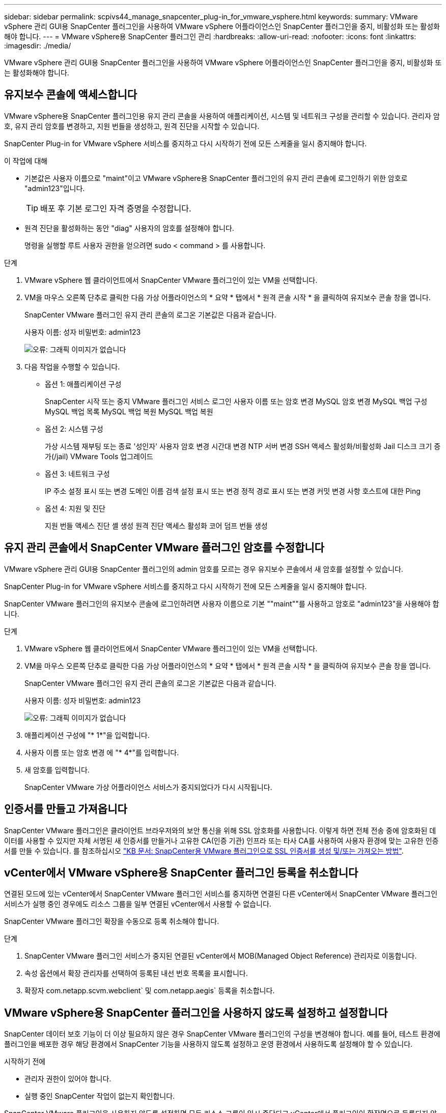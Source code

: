 ---
sidebar: sidebar 
permalink: scpivs44_manage_snapcenter_plug-in_for_vmware_vsphere.html 
keywords:  
summary: VMware vSphere 관리 GUI용 SnapCenter 플러그인을 사용하여 VMware vSphere 어플라이언스인 SnapCenter 플러그인을 중지, 비활성화 또는 활성화해야 합니다. 
---
= VMware vSphere용 SnapCenter 플러그인 관리
:hardbreaks:
:allow-uri-read: 
:nofooter: 
:icons: font
:linkattrs: 
:imagesdir: ./media/


[role="lead"]
VMware vSphere 관리 GUI용 SnapCenter 플러그인을 사용하여 VMware vSphere 어플라이언스인 SnapCenter 플러그인을 중지, 비활성화 또는 활성화해야 합니다.



== 유지보수 콘솔에 액세스합니다

VMware vSphere용 SnapCenter 플러그인용 유지 관리 콘솔을 사용하여 애플리케이션, 시스템 및 네트워크 구성을 관리할 수 있습니다. 관리자 암호, 유지 관리 암호를 변경하고, 지원 번들을 생성하고, 원격 진단을 시작할 수 있습니다.

SnapCenter Plug-in for VMware vSphere 서비스를 중지하고 다시 시작하기 전에 모든 스케줄을 일시 중지해야 합니다.

.이 작업에 대해
* 기본값은 사용자 이름으로 "maint"이고 VMware vSphere용 SnapCenter 플러그인의 유지 관리 콘솔에 로그인하기 위한 암호로 "admin123"입니다.
+

TIP: 배포 후 기본 로그인 자격 증명을 수정합니다.

* 원격 진단을 활성화하는 동안 "diag" 사용자의 암호를 설정해야 합니다.
+
명령을 실행할 루트 사용자 권한을 얻으려면 sudo < command > 를 사용합니다.



.단계
. VMware vSphere 웹 클라이언트에서 SnapCenter VMware 플러그인이 있는 VM을 선택합니다.
. VM을 마우스 오른쪽 단추로 클릭한 다음 가상 어플라이언스의 * 요약 * 탭에서 * 원격 콘솔 시작 * 을 클릭하여 유지보수 콘솔 창을 엽니다.
+
SnapCenter VMware 플러그인 유지 관리 콘솔의 로그온 기본값은 다음과 같습니다.

+
사용자 이름: 성자 비밀번호: admin123

+
image:scpivs44_image11.png["오류: 그래픽 이미지가 없습니다"]

. 다음 작업을 수행할 수 있습니다.
+
** 옵션 1: 애플리케이션 구성
+
SnapCenter 시작 또는 중지 VMware 플러그인 서비스 로그인 사용자 이름 또는 암호 변경 MySQL 암호 변경 MySQL 백업 구성 MySQL 백업 목록 MySQL 백업 복원 MySQL 백업 복원

** 옵션 2: 시스템 구성
+
가상 시스템 재부팅 또는 종료 '성인자' 사용자 암호 변경 시간대 변경 NTP 서버 변경 SSH 액세스 활성화/비활성화 Jail 디스크 크기 증가(/jail) VMware Tools 업그레이드

** 옵션 3: 네트워크 구성
+
IP 주소 설정 표시 또는 변경 도메인 이름 검색 설정 표시 또는 변경 정적 경로 표시 또는 변경 커밋 변경 사항 호스트에 대한 Ping

** 옵션 4: 지원 및 진단
+
지원 번들 액세스 진단 셸 생성 원격 진단 액세스 활성화 코어 덤프 번들 생성







== 유지 관리 콘솔에서 SnapCenter VMware 플러그인 암호를 수정합니다

VMware vSphere 관리 GUI용 SnapCenter 플러그인의 admin 암호를 모르는 경우 유지보수 콘솔에서 새 암호를 설정할 수 있습니다.

SnapCenter Plug-in for VMware vSphere 서비스를 중지하고 다시 시작하기 전에 모든 스케줄을 일시 중지해야 합니다.

SnapCenter VMware 플러그인의 유지보수 콘솔에 로그인하려면 사용자 이름으로 기본 ""maint""를 사용하고 암호로 "admin123"을 사용해야 합니다.

.단계
. VMware vSphere 웹 클라이언트에서 SnapCenter VMware 플러그인이 있는 VM을 선택합니다.
. VM을 마우스 오른쪽 단추로 클릭한 다음 가상 어플라이언스의 * 요약 * 탭에서 * 원격 콘솔 시작 * 을 클릭하여 유지보수 콘솔 창을 엽니다.
+
SnapCenter VMware 플러그인 유지 관리 콘솔의 로그온 기본값은 다음과 같습니다.

+
사용자 이름: 성자 비밀번호: admin123

+
image:scpivs44_image29.jpg["오류: 그래픽 이미지가 없습니다"]

. 애플리케이션 구성에 "* 1*"을 입력합니다.
. 사용자 이름 또는 암호 변경 에 "* 4*"를 입력합니다.
. 새 암호를 입력합니다.
+
SnapCenter VMware 가상 어플라이언스 서비스가 중지되었다가 다시 시작됩니다.





== 인증서를 만들고 가져옵니다

SnapCenter VMware 플러그인은 클라이언트 브라우저와의 보안 통신을 위해 SSL 암호화를 사용합니다. 이렇게 하면 전체 전송 중에 암호화된 데이터를 사용할 수 있지만 자체 서명된 새 인증서를 만들거나 고유한 CA(인증 기관) 인프라 또는 타사 CA를 사용하여 사용자 환경에 맞는 고유한 인증서를 만들 수 있습니다. 를 참조하십시오 https://kb.netapp.com/Advice_and_Troubleshooting/Data_Protection_and_Security/SnapCenter/How_to_create_and_or_import_an_SSL_certificate_to_SnapCenter_Plug-in_for_VMware_vSphere_(SCV)["KB 문서: SnapCenter용 VMware 플러그인으로 SSL 인증서를 생성 및/또는 가져오는 방법"^].



== vCenter에서 VMware vSphere용 SnapCenter 플러그인 등록을 취소합니다

연결된 모드에 있는 vCenter에서 SnapCenter VMware 플러그인 서비스를 중지하면 연결된 다른 vCenter에서 SnapCenter VMware 플러그인 서비스가 실행 중인 경우에도 리소스 그룹을 일부 연결된 vCenter에서 사용할 수 없습니다.

SnapCenter VMware 플러그인 확장을 수동으로 등록 취소해야 합니다.

.단계
. SnapCenter VMware 플러그인 서비스가 중지된 연결된 vCenter에서 MOB(Managed Object Reference) 관리자로 이동합니다.
. 속성 옵션에서 확장 관리자를 선택하여 등록된 내선 번호 목록을 표시합니다.
. 확장자 com.netapp.scvm.webclient` 및 com.netapp.aegis` 등록을 취소합니다.




== VMware vSphere용 SnapCenter 플러그인을 사용하지 않도록 설정하고 설정합니다

SnapCenter 데이터 보호 기능이 더 이상 필요하지 않은 경우 SnapCenter VMware 플러그인의 구성을 변경해야 합니다. 예를 들어, 테스트 환경에 플러그인을 배포한 경우 해당 환경에서 SnapCenter 기능을 사용하지 않도록 설정하고 운영 환경에서 사용하도록 설정해야 할 수 있습니다.

.시작하기 전에
* 관리자 권한이 있어야 합니다.
* 실행 중인 SnapCenter 작업이 없는지 확인합니다.


SnapCenter VMware 플러그인을 사용하지 않도록 설정하면 모든 리소스 그룹이 일시 중단되고 vCenter에서 플러그인이 확장명으로 등록되지 않습니다.

SnapCenter VMware 플러그인을 설정하면 플러그인이 vCenter의 확장으로 등록되고, 모든 리소스 그룹이 운영 모드로 전환되고, 모든 스케줄이 설정됩니다.

.단계
. 선택 사항: 새 가상 어플라이언스로 복원하려는 경우 SnapCenter VMware 플러그인 MySQL 리포지토리를 백업합니다.
+
link:scpivs44_back_up_the_snapcenter_plug-in_for_vmware_vsphere_mysql_database.html["VMware vSphere MySQL 데이터베이스용 SnapCenter 플러그인을 백업합니다"].

. https://<OVA-IP-address>:8080` 형식으로 SnapCenter VMware 플러그인 관리 GUI에 로그인합니다.
+
플러그인을 배포하면 SnapCenter VMware 플러그인의 IP가 표시됩니다.

. 왼쪽 탐색 창에서 * 구성 * 을 클릭한 다음 * 플러그인 세부 정보 * 섹션에서 서비스 옵션을 선택 취소하여 플러그인을 비활성화합니다.
. 선택 사항을 확인합니다.
+
** VM 정합성 보장 백업을 수행하기 위해 SnapCenter VMware 플러그인만 사용한 경우
+
플러그인이 비활성화되었으며 추가 작업이 필요하지 않습니다.

** SnapCenter VMware 플러그인을 사용하여 애플리케이션 정합성이 보장되는 백업을 수행한 경우
+
플러그인이 비활성화되고 추가 정리가 필요합니다.

+
... VMware vSphere에 로그인합니다.
... VM의 전원을 끄고 VM을 삭제합니다.
... 왼쪽 탐색 화면에서 SnapCenter VMware 플러그인(가상 어플라이언스가 구축되었을 때 사용한 ".ova" 파일 이름)의 인스턴스를 마우스 오른쪽 버튼으로 클릭하고 <디스크에서 삭제 * 를 선택합니다.
... SnapCenter에 로그인하고 vSphere 호스트를 제거합니다.








== VMware vSphere용 SnapCenter 플러그인을 제거합니다

SnapCenter 데이터 보호 기능을 더 이상 사용할 필요가 없는 경우 vCenter에서 SnapCenter 플러그인을 등록 해제하려면 SnapCenter VMware 플러그인을 해제한 다음 vCenter에서 VMware 플러그인을 제거한 다음 나머지 파일을 수동으로 삭제해야 합니다.

.시작하기 전에
* 관리자 권한이 있어야 합니다.
* 실행 중인 SnapCenter 작업이 없는지 확인합니다.


.단계
. https://<OVA-IP-address>:8080` 형식으로 SnapCenter VMware 플러그인 관리 GUI에 로그인합니다.
+
플러그인을 배포하면 SnapCenter VMware 플러그인의 IP가 표시됩니다.

. 왼쪽 탐색 창에서 * 구성 * 을 클릭한 다음 * 플러그인 세부 정보 * 섹션에서 서비스 옵션을 선택 취소하여 플러그인을 비활성화합니다.
. VMware vSphere에 로그인합니다.
. 왼쪽 탐색 화면에서 SnapCenter VMware 플러그인(가상 어플라이언스를 배포할 때 사용한 ".ova" 파일의 이름)의 인스턴스를 마우스 오른쪽 버튼으로 클릭하고 * Delete from Disk * 를 선택합니다.
. vCenter Server의 "/etc/vmware/vsphere-ui/vc-packages/vsphere-client-environment/com.netapp.scvm.webclient-4.5.0.5942045/plugins` 폴더에서 다음 파일을 수동으로 삭제합니다.
+
VSC-httpclient3-security.jar CV-api-model.jar's CVM_WebUI_service.jar's CVM_WebUI_UI.war'gson-2.5.jar

. SnapCenter VMware 플러그인을 사용하여 애플리케이션 정합성 보장 백업을 위한 다른 SnapCenter 플러그인을 지원했다면 SnapCenter에 로그인하여 vSphere 호스트를 제거하십시오.


가상 어플라이언스는 아직 구축되었지만 SnapCenter VMware 플러그인은 제거되었습니다.

SnapCenter VMware 플러그인용 호스트 VM을 제거한 후에는 로컬 vCenter 캐시가 새로 고쳐질 때까지 플러그인이 vCenter에 계속 표시될 수 있습니다. 그러나 플러그인이 제거되었기 때문에 해당 호스트에서 SnapCenter VMware vSphere 작업을 수행할 수 없습니다. 로컬 vCenter 캐시를 새로 고치려면 먼저 어플라이언스가 SnapCenter VMware 플러그인 구성 페이지에서 사용 안 함 상태인지 확인한 다음 vCenter 웹 클라이언트 서비스를 다시 시작합니다.
